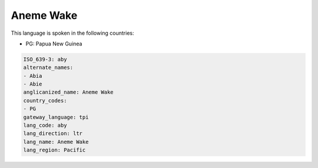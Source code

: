 .. _aby:

Aneme Wake
==========

This language is spoken in the following countries:

* PG: Papua New Guinea

.. code-block:: yaml

    ISO_639-3: aby
    alternate_names:
    - Abia
    - Abie
    anglicanized_name: Aneme Wake
    country_codes:
    - PG
    gateway_language: tpi
    lang_code: aby
    lang_direction: ltr
    lang_name: Aneme Wake
    lang_region: Pacific
    
